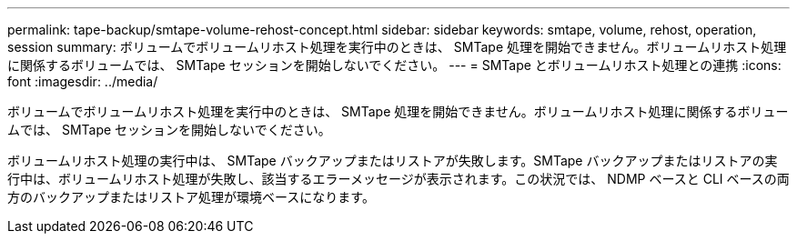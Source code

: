 ---
permalink: tape-backup/smtape-volume-rehost-concept.html 
sidebar: sidebar 
keywords: smtape, volume, rehost, operation, session 
summary: ボリュームでボリュームリホスト処理を実行中のときは、 SMTape 処理を開始できません。ボリュームリホスト処理に関係するボリュームでは、 SMTape セッションを開始しないでください。 
---
= SMTape とボリュームリホスト処理との連携
:icons: font
:imagesdir: ../media/


[role="lead"]
ボリュームでボリュームリホスト処理を実行中のときは、 SMTape 処理を開始できません。ボリュームリホスト処理に関係するボリュームでは、 SMTape セッションを開始しないでください。

ボリュームリホスト処理の実行中は、 SMTape バックアップまたはリストアが失敗します。SMTape バックアップまたはリストアの実行中は、ボリュームリホスト処理が失敗し、該当するエラーメッセージが表示されます。この状況では、 NDMP ベースと CLI ベースの両方のバックアップまたはリストア処理が環境ベースになります。
